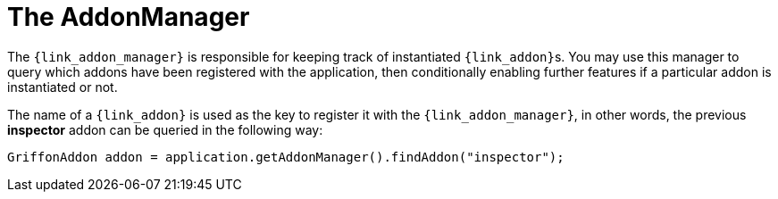 
[[_addons-addonmanager]]
= The AddonManager

The `{link_addon_manager}` is responsible for keeping track of instantiated
``{link_addon}``s. You may use this manager to query which addons have been
registered with the application, then conditionally enabling further features
if a particular addon is instantiated or not.

The name of a `{link_addon}` is used as the key to register it with the `{link_addon_manager}`,
in other words, the previous *inspector* addon can be queried in the following way:

[source,java,options="nowrap"]
----
GriffonAddon addon = application.getAddonManager().findAddon("inspector");
----

